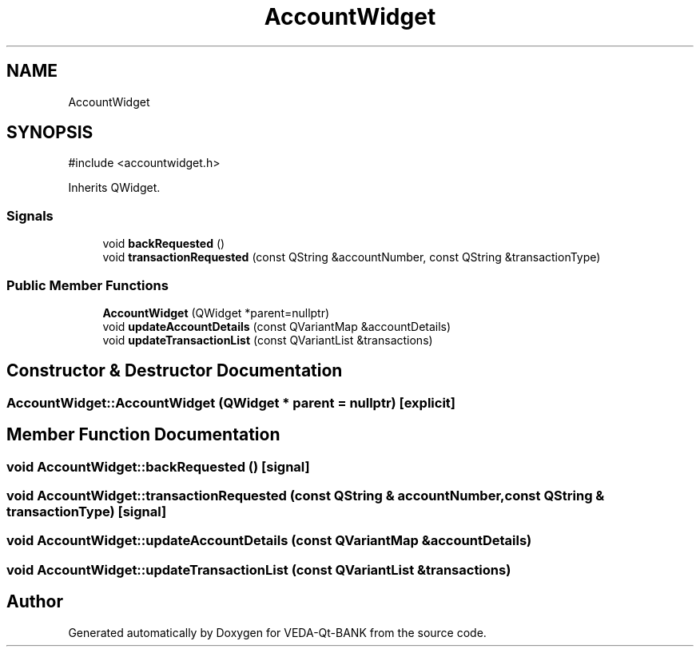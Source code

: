 .TH "AccountWidget" 3 "VEDA-Qt-BANK" \" -*- nroff -*-
.ad l
.nh
.SH NAME
AccountWidget
.SH SYNOPSIS
.br
.PP
.PP
\fR#include <accountwidget\&.h>\fP
.PP
Inherits QWidget\&.
.SS "Signals"

.in +1c
.ti -1c
.RI "void \fBbackRequested\fP ()"
.br
.ti -1c
.RI "void \fBtransactionRequested\fP (const QString &accountNumber, const QString &transactionType)"
.br
.in -1c
.SS "Public Member Functions"

.in +1c
.ti -1c
.RI "\fBAccountWidget\fP (QWidget *parent=nullptr)"
.br
.ti -1c
.RI "void \fBupdateAccountDetails\fP (const QVariantMap &accountDetails)"
.br
.ti -1c
.RI "void \fBupdateTransactionList\fP (const QVariantList &transactions)"
.br
.in -1c
.SH "Constructor & Destructor Documentation"
.PP 
.SS "AccountWidget::AccountWidget (QWidget * parent = \fRnullptr\fP)\fR [explicit]\fP"

.SH "Member Function Documentation"
.PP 
.SS "void AccountWidget::backRequested ()\fR [signal]\fP"

.SS "void AccountWidget::transactionRequested (const QString & accountNumber, const QString & transactionType)\fR [signal]\fP"

.SS "void AccountWidget::updateAccountDetails (const QVariantMap & accountDetails)"

.SS "void AccountWidget::updateTransactionList (const QVariantList & transactions)"


.SH "Author"
.PP 
Generated automatically by Doxygen for VEDA-Qt-BANK from the source code\&.
